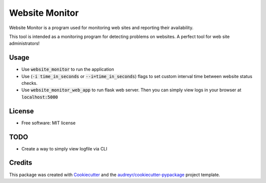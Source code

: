 ===============
Website Monitor
===============


.. image:: https://img.shields.io/pypi/v/website_monitor.svg
        :target: https://pypi.python.org/pypi/website_monitor

.. image:: https://img.shields.io/travis/an0o0nym/website_monitor.svg
        :target: https://travis-ci.org/an0o0nym/website_monitor




Website Monitor is a program used for monitoring web sites and reporting their availability.

This tool is intended as a monitoring program for detecting problems on websites.
A perfect tool for web site administrators!


Usage
------

* Use :code:`website_monitor` to run the application
* Use (:code:`-i time_in_seconds` or :code:`--i=time_in_seconds`)
  flags to set custom interval time between website status checks.
* Use :code:`website_monitor_web_app` to run flask web server.
  Then you can simply view logs in your browser at :code:`localhost:5000`

License
-------

* Free software: MIT license


TODO
----

* Create a way to simply view logfile via CLI


Credits
-------

This package was created with Cookiecutter_ and the `audreyr/cookiecutter-pypackage`_ project template.

.. _Cookiecutter: https://github.com/audreyr/cookiecutter
.. _`audreyr/cookiecutter-pypackage`: https://github.com/audreyr/cookiecutter-pypackage
